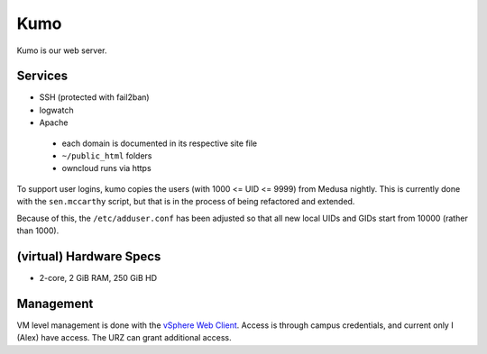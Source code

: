 .. -*- mode: rst; fill-column: 79 -*-
.. ex: set sts=4 ts=4 sw=4 et tw=79:

****
Kumo
****
Kumo is our web server. 

Services
========
* SSH (protected with fail2ban)
* logwatch
* Apache

 - each domain is documented in its respective site file
 - ``~/public_html`` folders
 - owncloud runs via https

To support user logins, kumo copies the users (with 1000 <= UID <= 9999) from Medusa nightly.
This is currently done with the ``sen.mccarthy`` script, but that is in the process of being refactored
and extended.

Because of this, the ``/etc/adduser.conf`` has been adjusted so that all new local UIDs and GIDs start
from 10000 (rather than 1000).

(virtual) Hardware Specs
========================
* 2-core, 2 GiB RAM, 250 GiB HD

Management
==========
VM level management is done with the `vSphere Web Client`_. Access is through campus
credentials, and current only I (Alex) have access. The URZ can grant additional access.

.. _vSphere Web Client: https://vcenter.urz.uni-magdeburg.de:9443/vsphere-client/


